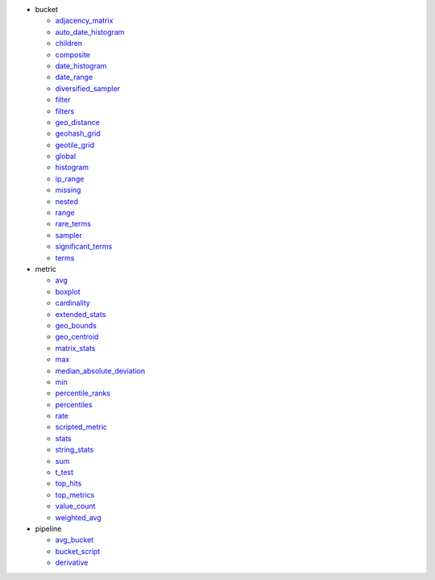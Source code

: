 - bucket

  - `adjacency_matrix <#elastipy.aggregation.Aggregation.agg_adjacency_matrix>`__
  - `auto_date_histogram <#elastipy.aggregation.Aggregation.agg_auto_date_histogram>`__
  - `children <#elastipy.aggregation.Aggregation.agg_children>`__
  - `composite <#elastipy.aggregation.Aggregation.agg_composite>`__
  - `date_histogram <#elastipy.aggregation.Aggregation.agg_date_histogram>`__
  - `date_range <#elastipy.aggregation.Aggregation.agg_date_range>`__
  - `diversified_sampler <#elastipy.aggregation.Aggregation.agg_diversified_sampler>`__
  - `filter <#elastipy.aggregation.Aggregation.agg_filter>`__
  - `filters <#elastipy.aggregation.Aggregation.agg_filters>`__
  - `geo_distance <#elastipy.aggregation.Aggregation.agg_geo_distance>`__
  - `geohash_grid <#elastipy.aggregation.Aggregation.agg_geohash_grid>`__
  - `geotile_grid <#elastipy.aggregation.Aggregation.agg_geotile_grid>`__
  - `global <#elastipy.aggregation.Aggregation.agg_global>`__
  - `histogram <#elastipy.aggregation.Aggregation.agg_histogram>`__
  - `ip_range <#elastipy.aggregation.Aggregation.agg_ip_range>`__
  - `missing <#elastipy.aggregation.Aggregation.agg_missing>`__
  - `nested <#elastipy.aggregation.Aggregation.agg_nested>`__
  - `range <#elastipy.aggregation.Aggregation.agg_range>`__
  - `rare_terms <#elastipy.aggregation.Aggregation.agg_rare_terms>`__
  - `sampler <#elastipy.aggregation.Aggregation.agg_sampler>`__
  - `significant_terms <#elastipy.aggregation.Aggregation.agg_significant_terms>`__
  - `terms <#elastipy.aggregation.Aggregation.agg_terms>`__

- metric

  - `avg <#elastipy.aggregation.Aggregation.metric_avg>`__
  - `boxplot <#elastipy.aggregation.Aggregation.metric_boxplot>`__
  - `cardinality <#elastipy.aggregation.Aggregation.metric_cardinality>`__
  - `extended_stats <#elastipy.aggregation.Aggregation.metric_extended_stats>`__
  - `geo_bounds <#elastipy.aggregation.Aggregation.metric_geo_bounds>`__
  - `geo_centroid <#elastipy.aggregation.Aggregation.metric_geo_centroid>`__
  - `matrix_stats <#elastipy.aggregation.Aggregation.metric_matrix_stats>`__
  - `max <#elastipy.aggregation.Aggregation.metric_max>`__
  - `median_absolute_deviation <#elastipy.aggregation.Aggregation.metric_median_absolute_deviation>`__
  - `min <#elastipy.aggregation.Aggregation.metric_min>`__
  - `percentile_ranks <#elastipy.aggregation.Aggregation.metric_percentile_ranks>`__
  - `percentiles <#elastipy.aggregation.Aggregation.metric_percentiles>`__
  - `rate <#elastipy.aggregation.Aggregation.metric_rate>`__
  - `scripted_metric <#elastipy.aggregation.Aggregation.metric_scripted_metric>`__
  - `stats <#elastipy.aggregation.Aggregation.metric_stats>`__
  - `string_stats <#elastipy.aggregation.Aggregation.metric_string_stats>`__
  - `sum <#elastipy.aggregation.Aggregation.metric_sum>`__
  - `t_test <#elastipy.aggregation.Aggregation.metric_t_test>`__
  - `top_hits <#elastipy.aggregation.Aggregation.metric_top_hits>`__
  - `top_metrics <#elastipy.aggregation.Aggregation.metric_top_metrics>`__
  - `value_count <#elastipy.aggregation.Aggregation.metric_value_count>`__
  - `weighted_avg <#elastipy.aggregation.Aggregation.metric_weighted_avg>`__

- pipeline

  - `avg_bucket <#elastipy.aggregation.Aggregation.pipeline_avg_bucket>`__
  - `bucket_script <#elastipy.aggregation.Aggregation.pipeline_bucket_script>`__
  - `derivative <#elastipy.aggregation.Aggregation.pipeline_derivative>`__

